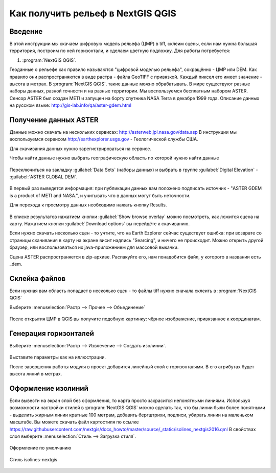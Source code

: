 .. sectionauthor:: Артём Светлов <@nextgis.ru>

.. relief:

Как получить рельеф в NextGIS QGIS
=====================================

Введение
----------------------------

В этой инструкции мы скачаем цифровую модель рельефа (ЦМР) в tiff, склеим сцены, если нам нужна большая территория, построим по ней горизонтали, и сделаем цветную подложку. 
Для работы потребуется:


#. :program:`NextGIS QGIS`.


Геоданные о рельефе как правило называются "цифровой моделью рельефа", сокращённо - ЦМР или DEM. Как правило они распространяются в виде растра - файла GeoTIFF с привязкой. Каждый пиксел его имеет значение - высота в метрах. В :program:`NextGIS QGIS`. такие данные можно обрабатывать. 
В мире существуют разные наборы данных, разной точности и на разные территории. Мы воспользуемся бесплатным набором ASTER. Сенсор ASTER был создан METI и запущен на борту спутника NASA Terra в декабре 1999 года. Описание данных на русском языке: http://gis-lab.info/qa/aster-gdem.html

Получение данных ASTER
----------------------------

Данные можно скачать на нескольких сервисах: http://asterweb.jpl.nasa.gov/data.asp
В инструкции мы воспользуемся сервисом http://earthexplorer.usgs.gov - Геологической службы США.

Для скачивания данных нужно зарегистрироваться на сервисе.


Чтобы найти данные нужно выбрать географическую область по которой нужно найти данные

.. figure:: _static/reliefEarthExplorer01.png
   :name: sxfDownloadSample
   :align: center
   :width: 15cm

    Выделяем область

Переключиться на закладку :guilabel:`Data Sets` (наборы данных) и выбрать в группе :guilabel:`Digital Elevation` - :guilabel:`ASTER GLOBAL DEM`.

.. figure:: _static/reliefEarthExplorer02.png
   :name: sxfDownloadSample
   :align: center
   :width: 15cm


В первый раз выведется информация: при публикации данных вам положено подписать источник - "ASTER GDEM is a product of METI and NASA.", и учитывать что в данных могут быть неточности.

Для перехода к просмотру данных необходимо нажать кнопку Results.

.. figure:: _static/reliefEarthExplorer03.png
   :name: sxfDownloadSample
   :align: center
   :width: 15cm

В списке результатов нажатием кнопки :guilabel:`Show browse overlay` можно посмотреть, как ложится сцена на карту.
Нажатием кнопки :guilabel:`Download options` вы перейдёте к скачиванию.

Если нужно скачать несколько сцен - то учтите, что на Earth Ezplorer сейчас существует ошибка: при возврате со страницы скачивания в карту на экране висит надпись "Searcing", и ничего не происходит. Можно открыть другой браузер, или воспользоваться их java-приложением для массовой выкачки.



Сцена ASTER распространяется в zip-архиве. Распакуйте его, нам понадобится файл, у которого в названии есть _dem.


Склейка файлов
------------------

Если нужная вам область попадает в несколько сцен - то файлы tiff нужно сначала склеить в :program:`NextGIS QGIS`

Выберите :menuselection:`Растр --> Прочее --> Объединение`


.. figure:: _static/reliefMerge.png
   :name: sxfDownloadSample
   :align: center
   :width: 15cm

После открытия ЦМР в QGIS вы получите подобную картинку: чёрное изображение, привязанное к координатам. 


.. figure:: _static/reliefDEM1.png
   :name: sxfDownloadSample
   :align: center
   :width: 15cm


Генерация горизонталей
-------------------------------

Выберите :menuselection:`Растр --> Извлечение --> Создать изолинии`.

.. figure:: _static/reliefGenerateIsolines.png
   :name: sxfDownloadSample
   :align: center
   :width: 15cm

Выставите параметры как на иллюстрации.

После завершения работы модуля в проект добавится линейный слой с горизонталями. В его атрибутах будет высота линий в метрах.

Оформление изолиний
---------------------------------

Если вывести на экран слой без оформления, то карта просто закрасится непонятными линиями. Используя возможности настройки стилей в :program:`NextGIS QGIS` можно сделать так, что бы линии были более понятными - выделить жирным линии кратные 100 метрам, добавить бергштрихи, подписи, убирать линии на маленьком масштабе. Вы можете скачать файл картостиля по ссылке https://raw.githubusercontent.com/nextgis/docs_howto/master/source/_static/isolines_nextgis2016.qml
В свойствах слоя выберите   :menuselection:`Стиль --> Загрузка стиля`.


.. figure:: _static/reliefIsolinesStyle1.png
   :name: sxfDownloadSample
   :align: center


   Оформление по умолчанию


.. figure:: _static/reliefIsolinesStyle2.png
   :name: sxfDownloadSample
   :align: center


   Стиль isolines-nextgis


